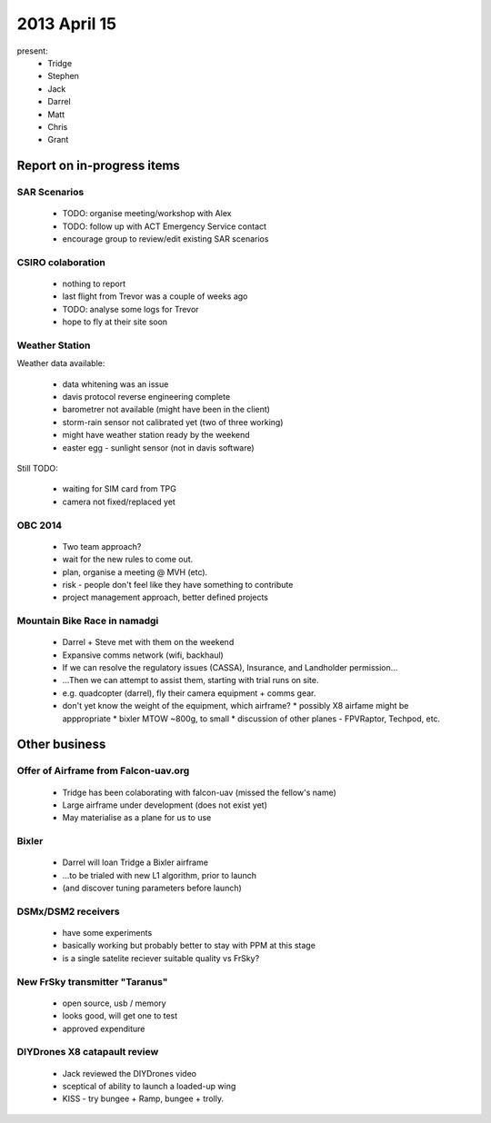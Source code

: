 2013 April 15
=============

present:
 * Tridge
 * Stephen
 * Jack
 * Darrel
 * Matt
 * Chris
 * Grant


Report on in-progress items
---------------------------

SAR Scenarios
^^^^^^^^^^^^^

 * TODO: organise meeting/workshop with Alex
 * TODO: follow up with ACT Emergency Service contact
 * encourage group to review/edit existing SAR scenarios

CSIRO colaboration
^^^^^^^^^^^^^^^^^^

 * nothing to report
 * last flight from Trevor was a couple of weeks ago
 * TODO: analyse some logs for Trevor
 * hope to fly at their site soon

Weather Station
^^^^^^^^^^^^^^^

Weather data available:

 * data whitening was an issue
 * davis protocol reverse engineering complete
 * barometrer not available (might have been in the client)
 * storm-rain sensor not calibrated yet (two of three working)
 * might have weather station ready by the weekend
 * easter egg - sunlight sensor (not in davis software)

Still TODO:

 * waiting for SIM card from TPG
 * camera not fixed/replaced yet

OBC 2014
^^^^^^^^

 * Two team approach?
 * wait for the new rules to come out.
 * plan, organise a meeting @ MVH (etc).
 * risk - people don't feel like they have something to contribute
 * project management approach, better defined projects 


Mountain Bike Race in namadgi
^^^^^^^^^^^^^^^^^^^^^^^^^^^^^

 * Darrel + Steve met with them on the weekend
 * Expansive comms network (wifi, backhaul)
 * If we can resolve the regulatory issues (CASSA), Insurance, and Landholder permission...
 * ...Then we can attempt to assist them, starting with trial runs on site.
 * e.g. quadcopter (darrel), fly their camera equipment + comms gear.
 * don't yet know the weight of the equipment, which airframe?
   * possibly X8 airfame might be apppropriate
   * bixler MTOW ~800g, to small 
   * discussion of other planes - FPVRaptor, Techpod, etc.

Other business
--------------

Offer of Airframe from Falcon-uav.org
^^^^^^^^^^^^^^^^^^^^^^^^^^^^^^^^^^^^^

 * Tridge has been colaborating with falcon-uav (missed the fellow's name)
 * Large airframe under development (does not exist yet)
 * May materialise as a plane for us to use

Bixler
^^^^^^

 * Darrel will loan Tridge a Bixler airframe
 * ...to be trialed with new L1 algorithm, prior to launch
 * (and discover tuning parameters before launch)

DSMx/DSM2 receivers
^^^^^^^^^^^^^^^^^^^

 * have some experiments
 * basically working but probably better to stay with PPM at this stage
 * is a single satelite reciever suitable quality vs FrSky?

New FrSky transmitter "Taranus"
^^^^^^^^^^^^^^^^^^^^^^^^^^^^^^^

 * open source, usb / memory
 * looks good, will get one to test
 * approved expenditure

DIYDrones X8 catapault review
^^^^^^^^^^^^^^^^^^^^^^^^^^^^^

 * Jack reviewed the DIYDrones video
 * sceptical of ability to launch a loaded-up wing
 * KISS - try bungee + Ramp, bungee + trolly. 
